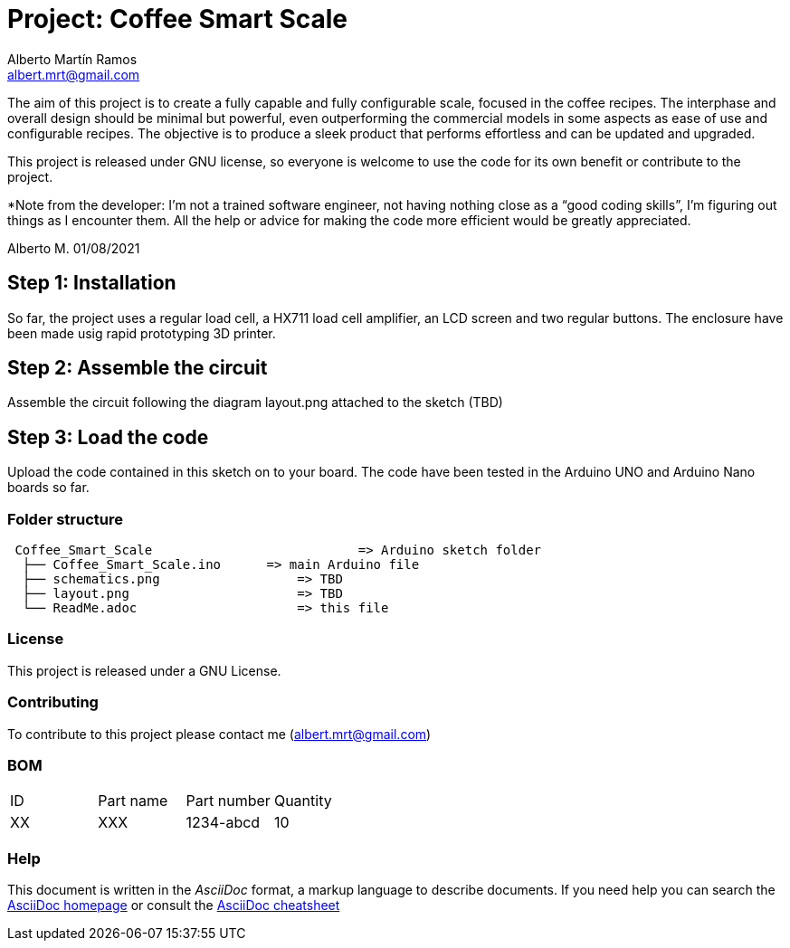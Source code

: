 :Author: Alberto Martín Ramos
:Email: albert.mrt@gmail.com
:Date: 19/11/2020
:Revision: version#0
:License: GNU (See license file)

= Project: Coffee Smart Scale

The aim of this project is to create a fully capable and fully configurable scale, focused in the coffee recipes. 
The interphase and overall design should be minimal but powerful, even outperforming the commercial models in 
some aspects as ease of use and configurable recipes. The objective is to produce a sleek product that performs 
effortless and can be updated and upgraded. 

This project is released under GNU license, so everyone is welcome to use the code for its own benefit or 
contribute to the project.

*Note from the developer: I’m not a trained software engineer, not having nothing close as a “good coding skills”, 
I’m figuring out things as I encounter them. All the help or advice for making the code more efficient would be 
greatly appreciated.

Alberto M.
01/08/2021


== Step 1: Installation

So far, the project uses a regular load cell, a HX711 load cell amplifier, an LCD screen and two regular buttons.
The enclosure have been made usig rapid prototyping 3D printer.

== Step 2: Assemble the circuit

Assemble the circuit following the diagram layout.png attached to the sketch (TBD)

== Step 3: Load the code

Upload the code contained in this sketch on to your board. The code have been tested in the Arduino UNO and 
Arduino Nano boards so far.

=== Folder structure

....
 Coffee_Smart_Scale      		      => Arduino sketch folder
  ├── Coffee_Smart_Scale.ino      => main Arduino file
  ├── schematics.png      	      => TBD
  ├── layout.png          	      => TBD
  └── ReadMe.adoc         	      => this file
....

=== License
This project is released under a GNU License.

=== Contributing
To contribute to this project please contact me (albert.mrt@gmail.com)

=== BOM

|==============================================
| ID | Part name      | Part number | Quantity
| XX | XXX	     | 1234-abcd   | 10
|==============================================


=== Help
This document is written in the _AsciiDoc_ format, a markup language to describe documents.
If you need help you can search the http://www.methods.co.nz/asciidoc[AsciiDoc homepage]
or consult the http://powerman.name/doc/asciidoc[AsciiDoc cheatsheet]
